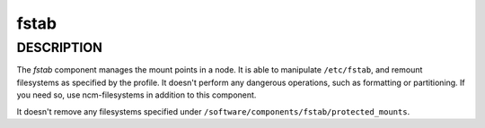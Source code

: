 
#####
fstab
#####


***********
DESCRIPTION
***********


The \ *fstab*\  component manages the mount points in a node. It is able
to manipulate \ ``/etc/fstab``\ , and remount filesystems as specified by the
profile. It doesn't perform any dangerous operations, such as
formatting or partitioning. If you need so, use ncm-filesystems in
addition to this component.

It doesn't remove any filesystems specified under
\ ``/software/components/fstab/protected_mounts``\ .

